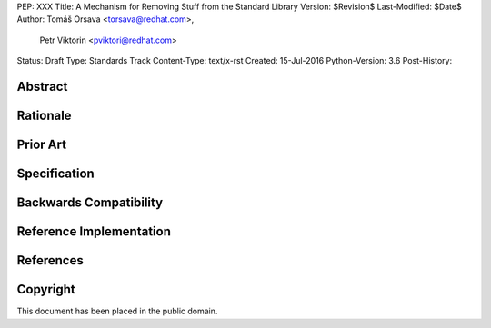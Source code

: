 PEP: XXX
Title: A Mechanism for Removing Stuff from the Standard Library
Version: $Revision$
Last-Modified: $Date$
Author: Tomáš Orsava <torsava@redhat.com>,
        Petr Viktorin <pviktori@redhat.com>
Status: Draft
Type: Standards Track
Content-Type: text/x-rst
Created: 15-Jul-2016
Python-Version: 3.6
Post-History: 


Abstract
========

.. XXX:: Write this last :)


Rationale
=========

.. XXX::

    Mention the needs of:
        * Linux distributions
            * (Debian is already doing this)

        * CPython (modules with missing dependencies may be skipped
          during build)

    (The MicroPython and AppInstaller use cases are not served by this
    particular PEP.)


Prior Art
=========

.. XXX:: How does Debian do it?


Specification
=============

.. XXX::

    Add ``.py.missing`` "modules", with support in ``importlib``?

    How does Debian do this?


Backwards Compatibility
=======================

.. XXX:: should not be a problem


Reference Implementation
========================

.. XXX:: link to patch (for ``importlib``?)


References
==========

.. XXX:: Add references here


Copyright
=========

This document has been placed in the public domain.



..
   Local Variables:
   mode: indented-text
   indent-tabs-mode: nil
   sentence-end-double-space: t
   fill-column: 70
   coding: utf-8
   End:
